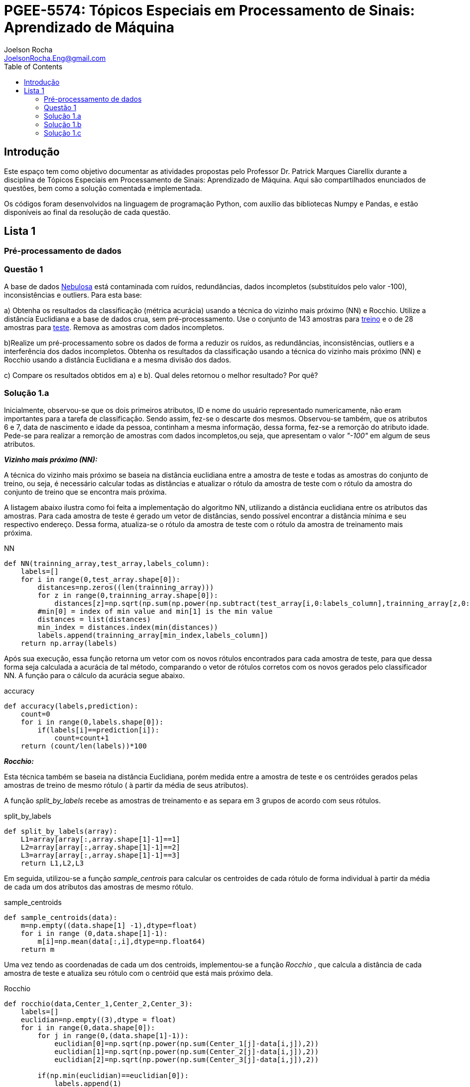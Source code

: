 :source-highlighter: pygments 	
:imagesdir: ./figures
:stem:

= PGEE-5574: Tópicos Especiais em Processamento de Sinais: Aprendizado de Máquina
Joelson Rocha <JoelsonRocha.Eng@gmail.com>
:toc: left

== Introdução

Este espaço tem como objetivo documentar as atividades propostas pelo Professor Dr. Patrick Marques Ciarellix durante a disciplina de Tópicos Especiais em Processamento de Sinais: Aprendizado de Máquina. Aqui são compartilhados enunciados de questões, bem como a solução comentada e implementada.

Os códigos foram desenvolvidos na linguagem de programação Python, com auxílio das bibliotecas Numpy e Pandas, e estão disponíveis ao final da resolução de cada questão.

== Lista 1  ==

=== Pré-processamento de dados ===
=== Questão 1 ===
A base de dados link:01/nebulosa.txt[Nebulosa] está contaminada com ruídos,
redundâncias, dados incompletos (substituídos pelo valor -100), inconsistências e
outliers. Para esta base:

a) Obtenha os resultados da classificação (métrica acurácia) usando a técnica do vizinho
mais próximo (NN) e Rocchio. Utilize a distância Euclidiana e a base de dados crua, sem
pré-processamento. Use o conjunto de 143 amostras  para link:01/nebulosa_train.txt[treino] e o de 28 amostras
para link:01/nebulosa_test.txt[teste]. Remova as amostras com dados incompletos.

b)Realize um pré-processamento sobre os dados de forma a reduzir os ruídos, as
redundâncias, inconsistências, outliers e a interferência dos dados incompletos.
Obtenha os resultados da classificação usando a técnica do vizinho mais próximo (NN)
e Rocchio usando a distância Euclidiana e a mesma divisão dos dados.

c) Compare os resultados obtidos em a) e b). Qual deles retornou o melhor resultado?
Por quê?

=== Solução 1.a ===  

Inicialmente, observou-se que os dois primeiros atributos, ID e nome do usuário representado numericamente, não eram importantes para a tarefa de  classificação.  Sendo assim, fez-se o descarte dos mesmos. Observou-se também, que os atributos 6 e 7, data de nascimento e idade da pessoa, continham a mesma informação, dessa forma, fez-se a remorção do atributo idade.
Pede-se para realizar a remorção de amostras com dados incompletos,ou seja, que apresentam o valor _"-100"_  em algum de seus atributos.

*_Vizinho mais próximo (NN):_*

A técnica do vizinho mais próximo se baseia na distância euclidiana entre a amostra de teste e todas as amostras do conjunto de treino, ou seja, é necessário calcular todas as distâncias e atualizar o rótulo da amostra de teste com o rótulo da amostra do conjunto de treino que se encontra mais próxima. 

A listagem abaixo ilustra como foi feita a implementação do algoritmo NN, utilizando a distância euclidiana entre os atributos das amostras. Para cada amostra de teste é gerado um vetor de distâncias, sendo possível encontrar a distância mínima e seu respectivo endereço. Dessa forma, atualiza-se o rótulo da amostra de teste com o rótulo da amostra de treinamento mais próxima.

.NN
[source,python]
----
def NN(trainning_array,test_array,labels_column):
    labels=[]
    for i in range(0,test_array.shape[0]):
        distances=np.zeros((len(trainning_array)))
        for z in range(0,trainning_array.shape[0]):
            distances[z]=np.sqrt(np.sum(np.power(np.subtract(test_array[i,0:labels_column],trainning_array[z,0:labels_column]),2)))
        #min[0] = index of min value and min[1] is the min value
        distances = list(distances)
        min_index = distances.index(min(distances))
        labels.append(trainning_array[min_index,labels_column])
    return np.array(labels)
----

Após sua execução, essa função retorna um vetor com os novos rótulos encontrados para cada amostra de teste, para que dessa forma seja calculada a acurácia de tal método, comparando o vetor de rótulos corretos com os novos gerados pelo classificador NN. A função para o cálculo da acurácia segue abaixo.

.accuracy
[source,python]
----
def accuracy(labels,prediction):
    count=0
    for i in range(0,labels.shape[0]):
        if(labels[i]==prediction[i]):
            count=count+1
    return (count/len(labels))*100
----

*_Rocchio:_*

Esta técnica também se baseia na distância Euclidiana, porém medida entre a amostra de teste e os centróides gerados pelas amostras de treino de mesmo rótulo ( à partir da média de seus atributos).

A função _split_by_labels_  recebe as amostras de treinamento e as separa em 3 grupos de acordo com seus rótulos.

.split_by_labels
[source,python]
----
def split_by_labels(array):
    L1=array[array[:,array.shape[1]-1]==1]
    L2=array[array[:,array.shape[1]-1]==2]
    L3=array[array[:,array.shape[1]-1]==3]
    return L1,L2,L3
----

Em seguida, utilizou-se a função _sample_centrois_ para calcular os centroides de cada rótulo de forma individual à partir da média de cada um dos atributos das amostras de mesmo rótulo.

.sample_centroids
[source,python]
----
def sample_centroids(data):
    m=np.empty((data.shape[1] -1),dtype=float)
    for i in range (0,data.shape[1]-1):
        m[i]=np.mean(data[:,i],dtype=np.float64)
    return m
----

Uma vez tendo as coordenadas de cada um dos centroids, implementou-se a função _Rocchio_ , que calcula a distância de cada amostra de teste e atualiza seu rótulo com o centróid que está mais próximo dela.

.Rocchio
[source,python]
----
def rocchio(data,Center_1,Center_2,Center_3):
    labels=[]
    euclidian=np.empty((3),dtype = float)
    for i in range(0,data.shape[0]):
        for j in range(0,(data.shape[1]-1)):
            euclidian[0]=np.sqrt(np.power(np.sum(Center_1[j]-data[i,j]),2))
            euclidian[1]=np.sqrt(np.power(np.sum(Center_2[j]-data[i,j]),2))
            euclidian[2]=np.sqrt(np.power(np.sum(Center_3[j]-data[i,j]),2))
            
        if(np.min(euclidian)==euclidian[0]):
            labels.append(1)
        elif(np.min(euclidian)==euclidian[1]):
            labels.append(2)
        else:
            labels.append(3)
    return labels
----

Ao final, calculou-se a acurácia deste algorítmo e obteve-se o seguinte resultado, exposto na Tabela 1:

.Resultados NN e Rocchio: questão a.
[%header,cols=2*] 
|===
|Algoritmo
|Acurácia

|NN
|76.00%

|Rocchio
|96.00%
|===

=== Solução 1.b ===

Para esta questão utilizou-se o arredondamento dos dados como solução para o ruído, transformando números decimais em números inteiros. Dando continuidade ao pre-processamento de dados que foi feito na letra a, utilizou-se o artifício de substituição de valores fora da faixa (outliers) pela moda do atributo no qual o mesmo se encontra, implementação realizada na função _replace_by_mode_. 

.replace_by_mode
[source,python]
----
def replace_by_mode(array):
    for i in range(0,array.shape[1]-1):
        while (i==0):
            index = np.where((array[:,i]<1) | (array[:,i]>3)) #get indexes
            index = index[0] #array of indexes
            m=stats.mode(array[:,i],axis=None) #calculating the mode of this atribute
            for j in range(0,len(index)):
                array[index[j],i]=int(m[0])
            i=1
        
        index = np.where((array[:,i]<1) | (array[:,i]>4))
        index = index[0]
        m=stats.mode(array[:,i],axis=None)
        for j in range(0,len(index)):
            array[index[j],i]=int(m[0])
    return array
----

Os resultados obtidos com esse tipo de abordagem estão expostos na Tabela 2:


.Resultados NN e Rocchio: questão b
[%header,cols=2*] 
|===
|Algoritmo
|Acurácia

|NN
|72.00%

|Rocchio
|100.00%
|===

=== Solução 1.c  ===

Comparando as Tabelas 1 e 2, nota-se para essa base de dados, o algoritmo Rocchio teve uma acurácia melhor do que o NN nos dois casos. O pre-processamento dos dados conseguiu otimizar a tarefa de classificação para o algoritmo Rocchio, trazendo um resultado de 100%, após a detecção e substituição dos outiliers e a eliminação do ruído.

*Arquivos*

|| link:01/01.py[01.py]  || link:01/functions01.py[functions01.py] ||
